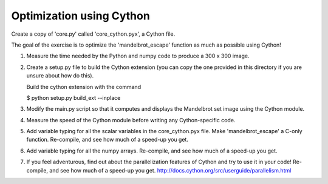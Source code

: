 Optimization using Cython
-------------------------

Create a copy of 'core.py' called 'core_cython.pyx', a Cython file.

The goal of the exercise is to optimize the 'mandelbrot_escape' function
as much as possible using Cython!

1. Measure the time needed by the Python and numpy code to produce a
   300 x 300 image.

2. Create a setup.py file to build the Cython extension (you can copy
   the one provided in this directory if you are unsure about how do this).

   Build the cython extension with the command

   $ python setup.py build_ext --inplace

3. Modify the main.py script so that it computes and displays the
   Mandelbrot set image using the Cython module.

4. Measure the speed of the Cython module before writing any
   Cython-specific code.

5. Add variable typing for all the scalar variables in the core_cython.pyx
   file. Make 'mandelbrot_escape' a C-only function. Re-compile, and see
   how much of a speed-up you get.

6. Add variable typing for all the numpy arrays. Re-compile, and see how much
   of a speed-up you get.

7. If you feel adventurous, find out about the parallelization features of
   Cython and try to use it in your code! Re-compile, and see how much
   of a speed-up you get.
   http://docs.cython.org/src/userguide/parallelism.html
